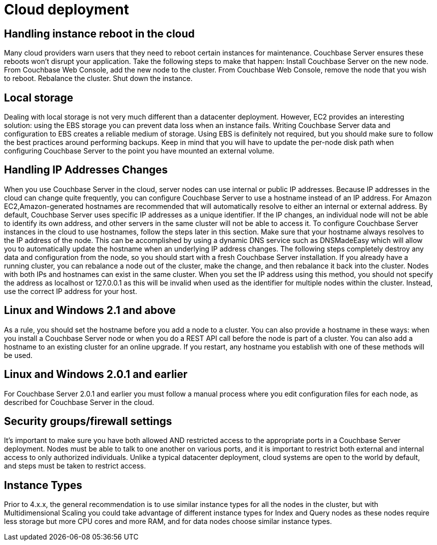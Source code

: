 [#topic_tqh_lxt_xs]
= Cloud deployment

== Handling instance reboot in the cloud

Many cloud providers warn users that they need to reboot certain instances for maintenance.
Couchbase Server ensures these reboots won’t disrupt your application.
Take the following steps to make that happen: Install Couchbase Server on the new node.
From Couchbase Web Console, add the new node to the cluster.
From Couchbase Web Console, remove the node that you wish to reboot.
Rebalance the cluster.
Shut down the instance.

== Local storage

Dealing with local storage is not very much different than a datacenter deployment.
However, EC2 provides an interesting solution: using the EBS storage you can prevent data loss when an instance fails.
Writing Couchbase Server data and configuration to EBS creates a reliable medium of storage.
Using EBS is definitely not required, but you should make sure to follow the best practices around performing backups.
Keep in mind that you will have to update the per-node disk path when configuring Couchbase Server to the point you have mounted an external volume.

== Handling IP Addresses Changes

When you use Couchbase Server in the cloud, server nodes can use internal or public IP addresses.
Because IP addresses in the cloud can change quite frequently, you can configure Couchbase Server to use a hostname instead of an IP address.
For Amazon EC2,Amazon-generated hostnames are recommended that will automatically resolve to either an internal or external address.
By default, Couchbase Server uses specific IP addresses as a unique identifier.
If the IP changes, an individual node will not be able to identify its own address, and other servers in the same cluster will not be able to access it.
To configure Couchbase Server instances in the cloud to use hostnames, follow the steps later in this section.
Make sure that your hostname always resolves to the IP address of the node.
This can be accomplished by using a dynamic DNS service such as DNSMadeEasy which will allow you to automatically update the hostname when an underlying IP address changes.
The following steps completely destroy any data and configuration from the node, so you should start with a fresh Couchbase Server installation.
If you already have a running cluster, you can rebalance a node out of the cluster, make the change, and then rebalance it back into the cluster.
Nodes with both IPs and hostnames can exist in the same cluster.
When you set the IP address using this method, you should not specify the address as localhost or 127.0.0.1 as this will be invalid when used as the identifier for multiple nodes within the cluster.
Instead, use the correct IP address for your host.

== Linux and Windows 2.1 and above

As a rule, you should set the hostname before you add a node to a cluster.
You can also provide a hostname in these ways: when you install a Couchbase Server node or when you do a REST API call before the node is part of a cluster.
You can also add a hostname to an existing cluster for an online upgrade.
If you restart, any hostname you establish with one of these methods will be used.

== Linux and Windows 2.0.1 and earlier

For Couchbase Server 2.0.1 and earlier you must follow a manual process where you edit configuration files for each node, as described for Couchbase Server in the cloud.

== Security groups/firewall settings

It’s important to make sure you have both allowed AND restricted access to the appropriate ports in a Couchbase Server deployment.
Nodes must be able to talk to one another on various ports, and it is important to restrict both external and internal access to only authorized individuals.
Unlike a typical datacenter deployment, cloud systems are open to the world by default, and steps must be taken to restrict access.

== Instance Types

Prior to 4.x.x, the general recommendation is to use similar instance types for all the nodes in the cluster, but with Multidimensional Scaling you could take advantage of different instance types for Index and Query nodes as these nodes require less storage but more CPU cores and more RAM, and for data nodes choose similar instance types.
